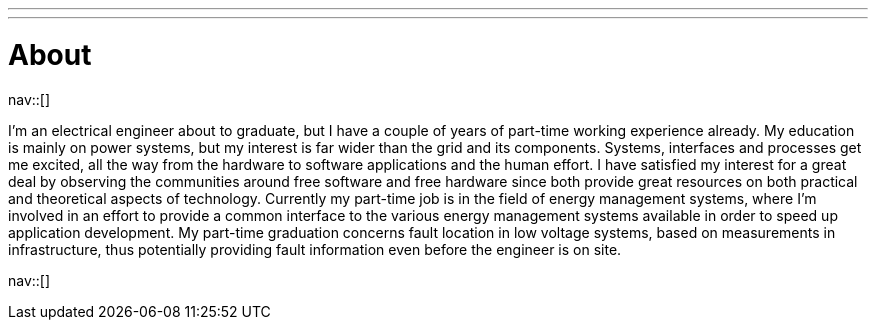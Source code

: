 ---
---
= About
:navicons:
:nav-home: <<../index.adoc#,home>>
:nav-next: <<contact.adoc#,contact>>

nav::[]

I’m an electrical engineer about to graduate, but I have a couple of years of part-time working experience already.
My education is mainly on power systems, but my interest is far wider than the grid and its components.
Systems, interfaces and processes get me excited, all the way from the hardware to software applications and the human effort.
I have satisfied my interest for a great deal by observing the communities around free software and free hardware since both provide great resources on both practical and theoretical aspects of technology.
Currently my part-time job is in the field of energy management systems, where I’m involved in an effort to provide a common interface to the various energy management systems available in order to speed up application development.
My part-time graduation concerns fault location in low voltage systems, based on measurements in infrastructure, thus potentially providing fault information even before the engineer is on site.

nav::[]
